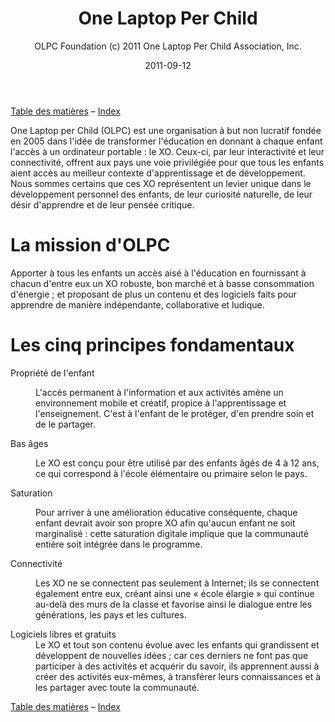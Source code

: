 ﻿#+TITLE: One Laptop Per Child
#+AUTHOR: OLPC Foundation (c) 2011 One Laptop Per Child Association, Inc.
#+DATE: 2011-09-12
#+OPTIONS: toc:nil

[[file:index.org][Table des matières]] -- [[file:theindex.org][Index]]

One Laptop per Child (OLPC) est une organisation à but non lucratif fondée
en 2005 dans l'idée de transformer l'éducation en donnant à chaque enfant
l'accès à un ordinateur portable : le XO. Ceux-ci, par leur interactivité
et leur connectivité, offrent aux pays une voie privilégiée pour que tous
les enfants aient accès au meilleur contexte d'apprentissage et de
développement. Nous sommes certains que ces XO représentent un levier
unique dans le développement personnel des enfants, de leur curiosité
naturelle, de leur désir d'apprendre et de leur pensée critique. 

* La mission d'OLPC

Apporter à tous les enfants un accès aisé à l'éducation en fournissant à
chacun d'entre eux un XO robuste, bon marché et à basse consommation
d'énergie ; et proposant de plus un contenu et des logiciels faits pour
apprendre de manière indépendante, collaborative et ludique.

* Les cinq principes fondamentaux 

- Propriété de l'enfant :: L'accès permanent à l'information et aux
     activités amène un environnement mobile et créatif, propice à
     l'apprentissage et l'enseignement. C'est à l'enfant de le protéger,
     d'en prendre soin et de le partager.

- Bas âges :: Le XO est conçu pour être utilisé par des enfants âgés de 4 à
              12 ans, ce qui correspond à l'école élémentaire ou primaire
              selon le pays.

- Saturation :: Pour arriver à une amélioration éducative conséquente,
                chaque enfant devrait avoir son propre XO afin qu'aucun
                enfant ne soit marginalisé : cette saturation digitale
                implique que la communauté entière soit intégrée dans le
                programme.

- Connectivité :: Les XO ne se connectent pas seulement à Internet; ils se
                  connectent également entre eux, créant ainsi une « école
                  élargie » qui continue au-delà des murs de la classe et
                  favorise ainsi le dialogue entre les générations, les
                  pays et les cultures.

- Logiciels libres et gratuits :: Le XO et tout son contenu évolue avec les
     enfants qui grandissent et développent de nouvelles idées ; car ces
     derniers ne font pas que participer à des activités et acquérir du
     savoir, ils apprennent aussi à créer des activités eux-mêmes, à
     transférer leurs connaissances et à les partager avec toute la
     communauté.

[[file:index.org][Table des matières]] -- [[file:theindex.org][Index]]

